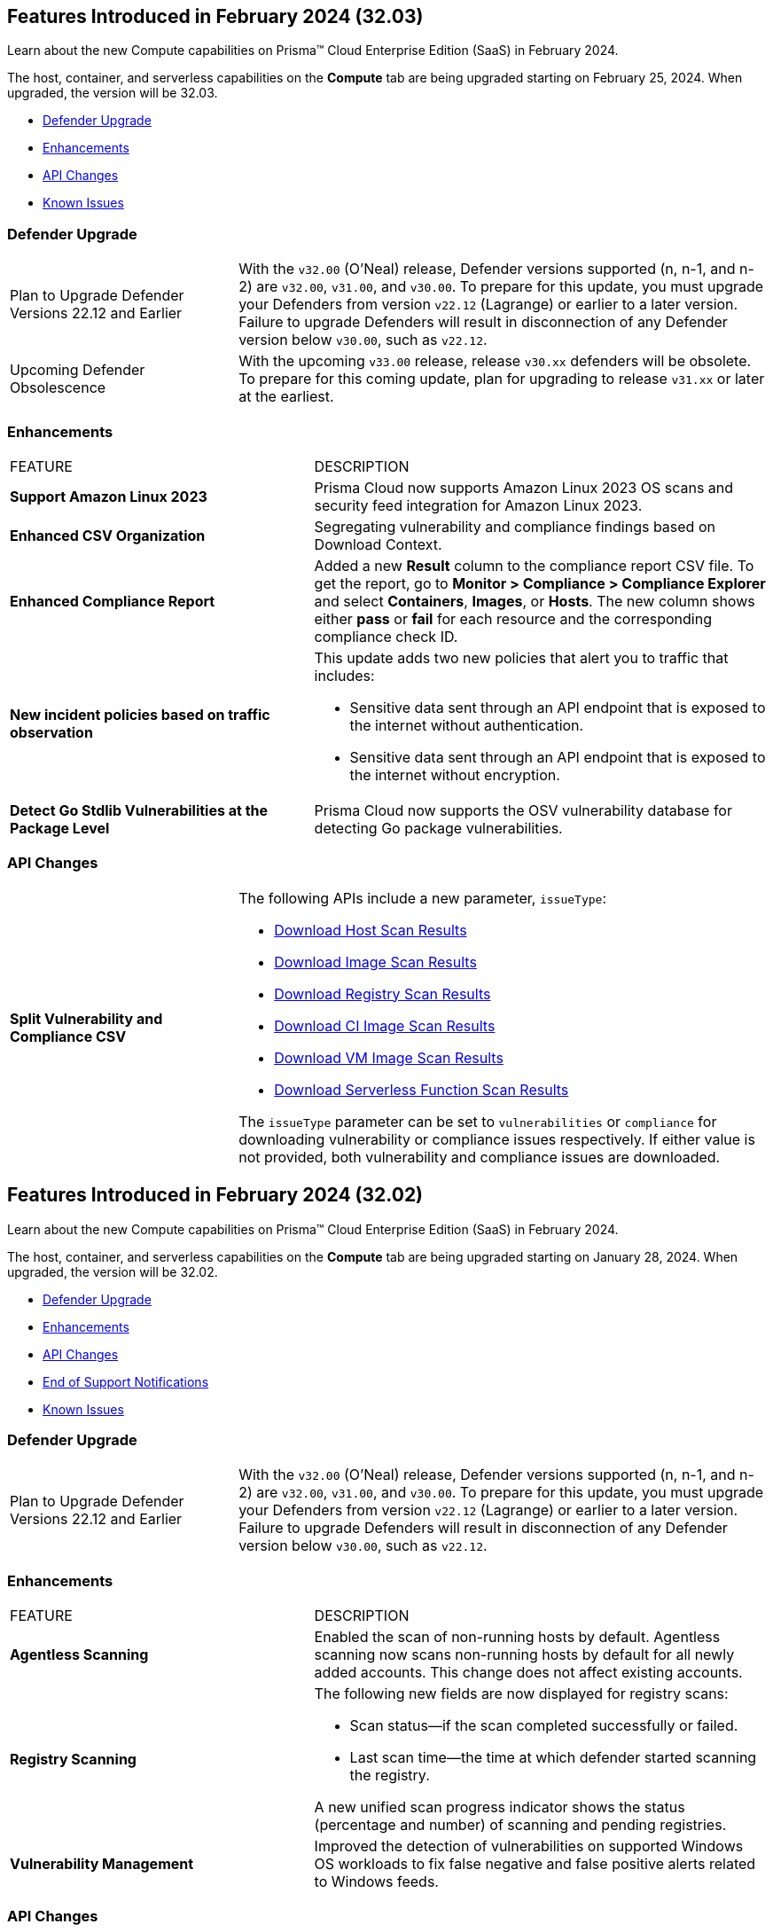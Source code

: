 [#id-february2024v3203]
== Features Introduced in February 2024 (32.03)

Learn about the new Compute capabilities on Prisma™ Cloud Enterprise Edition (SaaS) in February 2024.

The host, container, and serverless capabilities on the *Compute* tab are being upgraded starting on February 25, 2024. When upgraded, the version will be 32.03.

* xref:#defender-upgrade[Defender Upgrade]
//* xref:#new-features-prisma-cloud-compute[New Features in Prisma Cloud Compute]
* xref:#enhancements[Enhancements]
* xref:#api-changes[API Changes]
// * xref:#breaking-api-changes[Breaking Changes in API]
// * xref:#deprecation-notice[Deprecation Notice]
//* xref:#id-backward-compatibility[Backward Compatibility for New Features]
// * xref:#end-of-support[End of Support Notifications]

* xref:../../../known-issues/known-fixed-issues.adoc[Known Issues]

[#defender-upgradev3203]
=== Defender Upgrade

[cols="30%a,70%a"]
|===
|Plan to Upgrade Defender Versions 22.12 and Earlier
|With the `v32.00` (O'Neal) release, Defender versions supported (n, n-1, and n-2) are `v32.00`, `v31.00`, and `v30.00`.
To prepare for this update, you must upgrade your Defenders from version `v22.12` (Lagrange) or earlier to a later version. Failure to upgrade Defenders will result in disconnection of any Defender version below `v30.00`, such as `v22.12`.

|Upcoming Defender Obsolescence
|With the upcoming `v33.00` release, release `v30.xx` defenders will be obsolete. To prepare for this coming update, plan for upgrading to release `v31.xx` or later at the earliest.      

|===

[#enhancements-v3203]
=== Enhancements

[cols="40%a,60%a"]
|===
|FEATURE
|DESCRIPTION

//CWP-53557 and CWP-55790 (Doc ticket)
|*Support Amazon Linux 2023*
|Prisma Cloud now supports Amazon Linux 2023 OS scans and security feed integration for Amazon Linux 2023.

// CWP-55094
|*Enhanced CSV Organization*
|Segregating vulnerability and compliance findings based on Download Context.

//CWP-54524
|*Enhanced Compliance Report*
|Added a new *Result* column to the compliance report CSV file. To get the report, go to *Monitor > Compliance > Compliance Explorer* and select *Containers*, *Images*, or *Hosts*. The new column shows either  *pass* or *fail* for each resource and the corresponding compliance check ID.

//CWP-50513
|*New incident policies based on traffic observation*
|This update adds two new policies that alert you to traffic that includes:

* Sensitive data sent through an API endpoint that is exposed to the internet without authentication.
* Sensitive data sent through an API endpoint that is exposed to the internet without encryption.

//CWP-42824
|*Detect Go Stdlib Vulnerabilities at the Package Level*
|Prisma Cloud now supports the OSV vulnerability database for detecting Go package vulnerabilities.

|===

[#api-changes-v3203]
=== API Changes
[cols="30%a,70%a"]
|===

// CWP-55094
|*Split Vulnerability and Compliance CSV*

|The following APIs include a new parameter, `issueType`:

* https://pan.dev/compute/api/get-hosts-download/[Download Host Scan Results]
* https://pan.dev/compute/api/get-images-download/[Download Image Scan Results]
* https://pan.dev/compute/api/get-registry-download/[Download Registry Scan Results]
* https://pan.dev/compute/api/get-scans-download/[Download CI Image Scan Results]
* https://pan.dev/compute/api/get-vms-download/[Download VM Image Scan Results]
* https://pan.dev/compute/api/get-serverless-download/[Download Serverless Function Scan Results]

The `issueType` parameter can be set to `vulnerabilities` or `compliance` for downloading vulnerability or compliance issues respectively. If either value is not provided, both vulnerability and compliance issues are downloaded.

|===

[#id-february2024]
== Features Introduced in February 2024 (32.02)

Learn about the new Compute capabilities on Prisma™ Cloud Enterprise Edition (SaaS) in February 2024.

The host, container, and serverless capabilities on the *Compute* tab are being upgraded starting on January 28, 2024. When upgraded, the version will be 32.02.

* xref:#defender-upgrade[Defender Upgrade]
//* xref:#new-features-prisma-cloud-compute[New Features in Prisma Cloud Compute]
* xref:#enhancements[Enhancements]
* xref:#api-changes[API Changes]
// * xref:#breaking-api-changes[Breaking Changes in API]
// * xref:#deprecation-notice[Deprecation Notice]
//* xref:#id-backward-compatibility[Backward Compatibility for New Features]
* xref:#end-of-support[End of Support Notifications]

* xref:../../../known-issues/known-fixed-issues.adoc[Known Issues]

[#defender-upgrade]
=== Defender Upgrade

[cols="30%a,70%a"]
|===
|Plan to Upgrade Defender Versions 22.12 and Earlier
|With the `v32.00` (O'Neal) release, Defender versions supported (n, n-1, and n-2) are `v32.00`, `v31.00`, and `v30.00`.
To prepare for this update, you must upgrade your Defenders from version `v22.12` (Lagrange) or earlier to a later version. Failure to upgrade Defenders will result in disconnection of any Defender version below `v30.00`, such as `v22.12`.

|===

// [#new-features-prisma-cloud-compute]
// === New Features in Prisma Cloud Compute

// [cols="40%a,60%a"]
// |===
// |FEATURE
// |DESCRIPTION



// |===

[#enhancements]
=== Enhancements

[cols="40%a,60%a"]
|===
|FEATURE
|DESCRIPTION

//CWP-52181
|*Agentless Scanning*
|Enabled the scan of non-running hosts by default.
Agentless scanning now scans non-running hosts by default for all newly added accounts.
This change does not affect existing accounts.

//CWP-49984
|*Registry Scanning*
|The following new fields are now displayed for registry scans:

* Scan status—if the scan completed successfully or failed.

* Last scan time—the time at which defender started scanning the registry.

A new unified scan progress indicator shows the status (percentage and number) of scanning and pending registries.

//CWP-47706
|*Vulnerability Management*
|Improved the detection of vulnerabilities on supported Windows OS workloads to fix false negative and false positive alerts related to Windows feeds.


// //CWP-55308
// |*Cloud Account Management*
// |Introduced the *Account Import Status* filter on the *Cloud Accounts* page in *Runtime Security*.
// This feature includes three statuses:

// * *Local accounts:* cloud accounts created in Runtime Security only (and not in the Prisma Cloud console)

// * *Manually imported accounts:* cloud accounts that were manually imported from Prisma Cloud console to Runtime Security in the past prior to the Lagrange release (end of 2022)

// * *Auto-imported accounts:* cloud accounts that originated from Prisma Cloud console and seamlessly imported into Runtime Security.

|===


[#api-changes]
=== API Changes
[cols="30%a,70%a"]
|===

//CWP-55309
| *API to list cloud accounts that are imported from the Prisma Cloud platform*
|You can onboard accounts and cloud credentials only through the Prisma Cloud platform Accounts page now. To support this change, the following new query parameters have been added to the https://pan.dev/prisma-cloud/api/cwpp/get-credentials/[Get All Credentials] endpoint. These parameters allow you to list cloud accounts that are imported from the Prisma Cloud platform:

* `external`: Set to `true` to retrieve credentials imported from the Prisma Cloud platform Accounts page.
* `autoImported`: Set to `true` to retrieve credentials that were automatically imported from the Prisma Cloud platform Accounts page.


//CWP-52775
|*New request body field in the Download Serverless Layer Bundle endpoint*
|The https://pan.dev/prisma-cloud/api/cwpp/post-images-twistlock-defender-layer-zip/[Download Serverless Layer Bundle] endpoint includes a new request body field: `nodeJSModuleType`, which accepts one of these values:

* `commonjs` 
* `ecmascript` 

The `nodeJSModuleType` field is optional and the default value is `commonjs`.

|===

// [cols="30%a,70%a"]
// |===

// |
// |

// |===


[#end-support]
=== End of Support Notifications
[cols="30%a,70%a"]
|===

//CWP-36043 / CWP-50985
|*Code Security Module for Scanning*
|The Code Repository Scanning feature is sunset in Prisma Cloud Compute Edition.

It is replaced by Prisma Cloud Application Security in the Enterprise Edition, which offers more comprehensive and advanced Software Composition Analysis (SCA). For information, see https://docs.prismacloud.io/en/enterprise-edition/content-collections/application-security/application-security[Prisma Cloud Application Security].

//CWP-36043 / CWP-53875
|*Code Security Module for Scanning APIs are Sunset*
|The Code Repository Scanning feature in Prisma Cloud Compute is no longer available as Prisma Cloud Enterprise Edition (Cloud Application Security) offers a more comprehensive and advanced Software Composition Analysis (SCA) feature.

Also, the following Prisma Cloud Compute code scan endpoints have been sunset (removed):

* `/api/<vVersion>/coderepos` - *GET* 
* `/api/<vVersion>/coderepos/scan` - *POST*
* `/api/<vVersion>/coderepos/stop` - *POST*
* `/api/<vVersion>/coderepos/download`- *GET*
* `/api/<vVersion>/coderepos/progress` - *GET*
* `/api/<vVersion>/coderepos/discover` - *GET*
* `/api/<vVersion>/coderepos-ci` - *POST*
* `/api/<vVersion>/coderepos-ci` - *GET*
* `/api/<vVersion>/coderepos-ci/download` - *GET*
* `/api/<vVersion>/policies/vulnerability/coderepos` - *GET*
* `/api/<vVersion>/policies/vulnerability/coderepos/impacted` - *GET*
* `/api/<vVersion>/policies/vulnerability/ci/coderepos` - *GET*
* `/api/<vVersion>/policies/compliance/coderepos` - *GET*
* `/api/<vVersion>/policies/compliance/coderepos/impacted` - *GET*
* `/api/<vVersion>/policies/compliance/ci/coderepos`- *GET*
* `/api/<vVersion>/policies/vulnerability/coderepos` - *PUT*
* `/api/<vVersion>/policies/vulnerability/ci/coderepos` - *PUT*
* `/api/<vVersion>/policies/compliance/coderepos` - *PUT*
* `/api/<vVersion>/policies/compliance/ci/coderepos`- *PUT*
* `/api/<vVersion>/settings/coderepos` - *PUT*
* `/api/<vVersion>/settings/coderepos` - *GET*
* `/api/<vVersion>/coderepos/webhook/{" + id + "}"` - *POST*

|===
